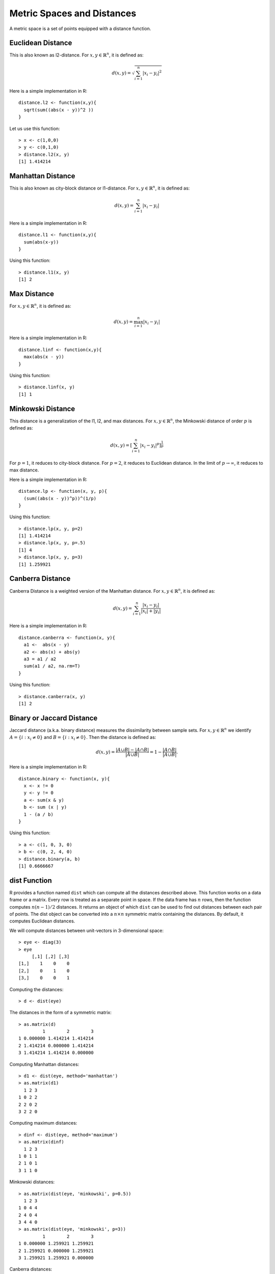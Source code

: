Metric Spaces and Distances
==================================

A metric space is a set of points equipped with a distance function.


Euclidean Distance
----------------------------

This is also known as l2-distance.  For :math:`x, y \in \mathbb{R}^n`, it is defined as:

.. math::

    d(x,y) = \sqrt{\sum_{i=1}^n |x_i - y_i|^2}

Here is a simple implementation in R:: 


    distance.l2 <- function(x,y){
      sqrt(sum((abs(x - y))^2 ))
    }

Let us use this function::

    > x <- c(1,0,0)
    > y <- c(0,1,0)
    > distance.l2(x, y)
    [1] 1.414214



Manhattan Distance
-----------------------------------

This is also known as city-block distance or l1-distance.  For :math:`x, y \in \mathbb{R}^n`, it is defined as:


.. math::

    d(x,y) = \sum_{i=1}^n | x_i - y_i |

Here is a simple implementation in R:: 


    distance.l1 <- function(x,y){
      sum(abs(x-y))
    }

Using this function:: 

    > distance.l1(x, y)
    [1] 2


Max Distance
--------------------------------------


For :math:`x, y \in \mathbb{R}^n`, it is defined as:

.. math::

    d(x,y) = \max_{i=1}^n | x_i - y_i |




Here is a simple implementation in R:: 

    distance.linf <- function(x,y){
      max(abs(x - y))
    }


Using this function::

    > distance.linf(x, y)
    [1] 1


Minkowski Distance
-------------------------

This distance is a generalization of the l1, l2, and max distances. For :math:`x, y \in \mathbb{R}^n`, the Minkowski distance of order :math:`p` is defined as:

.. math::

    d(x,y) = \left [ \sum_{i=1}^n |x_i - y_i|^p \right ] ^{\frac{1}{p}}


For :math:`p=1`, it reduces to city-block distance. For :math:`p=2`, it reduces to Euclidean distance.
In the limit of :math:`p \to \infty`, it reduces to max distance.

Here is a simple implementation in R:: 

    distance.lp <- function(x, y, p){
      (sum((abs(x - y))^p))^(1/p)
    }


Using this function::

    > distance.lp(x, y, p=2)
    [1] 1.414214
    > distance.lp(x, y, p=.5)
    [1] 4
    > distance.lp(x, y, p=3)
    [1] 1.259921


Canberra Distance
-----------------------------

Canberra Distance is a weighted version of the Manhattan distance. For :math:`x, y \in \mathbb{R}^n`, it is defined as:


.. math::

    d(x,y) = \sum_{i=1}^n \frac{| x_i - y_i |}{|x_i | + | y_i | }



Here is a simple implementation in R:: 

    distance.canberra <- function(x, y){
      a1 <-  abs(x - y)
      a2 <- abs(x) + abs(y)
      a3 = a1 / a2
      sum(a1 / a2, na.rm=T)
    }

Using this function::

    > distance.canberra(x, y)
    [1] 2


Binary or Jaccard Distance
----------------------------
Jaccard distance (a.k.a. binary distance) measures the dissimilarity between sample sets. 
For :math:`x, y \in \mathbb{R}^n`
we identify :math:`A = \{i : x_i \neq 0 \}` and :math:`B = \{i : x_i \neq 0 \}`. Then the distance
is defined as:

.. math::

    d(x,y) = \frac{|A \cup B| - |A \cap B|}{|A \cup B|} = 1 - \frac{|A \cap B|}{| A \cup B |}.

Here is a simple implementation in R:: 

    distance.binary <- function(x, y){
      x <- x != 0
      y <- y != 0
      a <- sum(x & y)
      b <- sum (x | y)
      1 - (a / b)
    }

Using this function::

    > a <- c(1, 0, 3, 0)
    > b <- c(0, 2, 4, 0)
    > distance.binary(a, b)
    [1] 0.6666667




dist Function
--------------------------

R provides a function named ``dist`` which can compute all the distances described above.  This 
function works on a data frame or a matrix. Every row is treated as a separate point in  space.
If the data frame has :math:`n` rows, then the function computes :math:`n(n-1)/2` distances.
It returns an object of which ``dist`` can be used to find out distances between each pair of points.
The dist object can be converted into a :math:`n \times n` symmetric matrix containing the distances. 
By default, it computes Euclidean distances.

We will compute distances between unit-vectors in 3-dimensional space::

    > eye <- diag(3)
    > eye
         [,1] [,2] [,3]
    [1,]    1    0    0
    [2,]    0    1    0
    [3,]    0    0    1

Computing the distances::

    > d <- dist(eye)

The distances in the form of a symmetric matrix::

    > as.matrix(d)
             1        2        3
    1 0.000000 1.414214 1.414214
    2 1.414214 0.000000 1.414214
    3 1.414214 1.414214 0.000000

Computing Manhattan distances::

    > d1 <- dist(eye, method='manhattan')
    > as.matrix(d1)
      1 2 3
    1 0 2 2
    2 2 0 2
    3 2 2 0

Computing maximum distances::

    > dinf <- dist(eye, method='maximum')
    > as.matrix(dinf)
      1 2 3
    1 0 1 1
    2 1 0 1
    3 1 1 0


Minkowski distances::

    > as.matrix(dist(eye, 'minkowski', p=0.5))
      1 2 3
    1 0 4 4
    2 4 0 4
    3 4 4 0
    > as.matrix(dist(eye, 'minkowski', p=3))
             1        2        3
    1 0.000000 1.259921 1.259921
    2 1.259921 0.000000 1.259921
    3 1.259921 1.259921 0.000000


Canberra distances::

    > as.matrix(dist(eye, 'canberra'))
      1 2 3
    1 0 3 3
    2 3 0 3
    3 3 3 0


It is also straightforward to compute distance between two points as follows::

    > a <- c(1, 0, 3, 0)
    > b <- c(0, 2, 4, 0)
    > dist(rbind(a, b))
            a
    b 2.44949
    > dist(rbind(a, b), method='manhattan')
      a
    b 4
    > dist(rbind(a, b), method='maximum')
      a
    b 2


Computing the binary distance::

    > dist(rbind(a, b), method='binary')
              a
    b 0.6666667


.. rubric:: Understanding the dist object

The ``dist`` function returns an object of class ``dict``. 

Let us create 4 points for this exercise::

    > points <- diag(c(1,2,3,4))
    > points
         [,1] [,2] [,3] [,4]
    [1,]    1    0    0    0
    [2,]    0    2    0    0
    [3,]    0    0    3    0
    [4,]    0    0    0    4

Let us compute the city block distances between these points::

    > distances <- dist(points, method='manhattan')

Check the class of the returned value::

    > class(distances)
    [1] "dist"


Let us print the distances::

    > distances
      1 2 3
    2 3    
    3 4 5  
    4 5 6 7
    > as.matrix(distances)
      1 2 3 4
    1 0 3 4 5
    2 3 0 5 6
    3 4 5 0 7
    4 5 6 7 0

If you note carefully, you can see that the distances object contains the lower triangle of the
distance matrix [below the diagonal]. For 4 points, it stores 6 distances (1 + 2 + 3 = 4 * 3 / 2 = 6).

The number of points for which distances were calculated can be accessed from the dist object as follows::

    > attr(distances, 'Size')
    [1] 4

The dist object is a one dimensional vector. Assuming that there are n-points, then
the distance between i-th point and j-th point 
where (1 <= i < j <= n) is stored at p-th index in the dist object where p is given by the following formula:

.. math::

    p = n(i-1) - i(i-1)/2 + j-i

Let us get n first::

    > n <- attr(distances, 'Size')

Let us say we want to find the distance between 2nd and 4th point::

    > i <- 2; j <- 4;
    > distances[n*(i-1) - i*(i-1)/2 + j-i]
    [1] 6

You can match the same with the distance matrix presented above. I guess it is much easier to first convert
the dist object into a distance matrix and then work with it.


